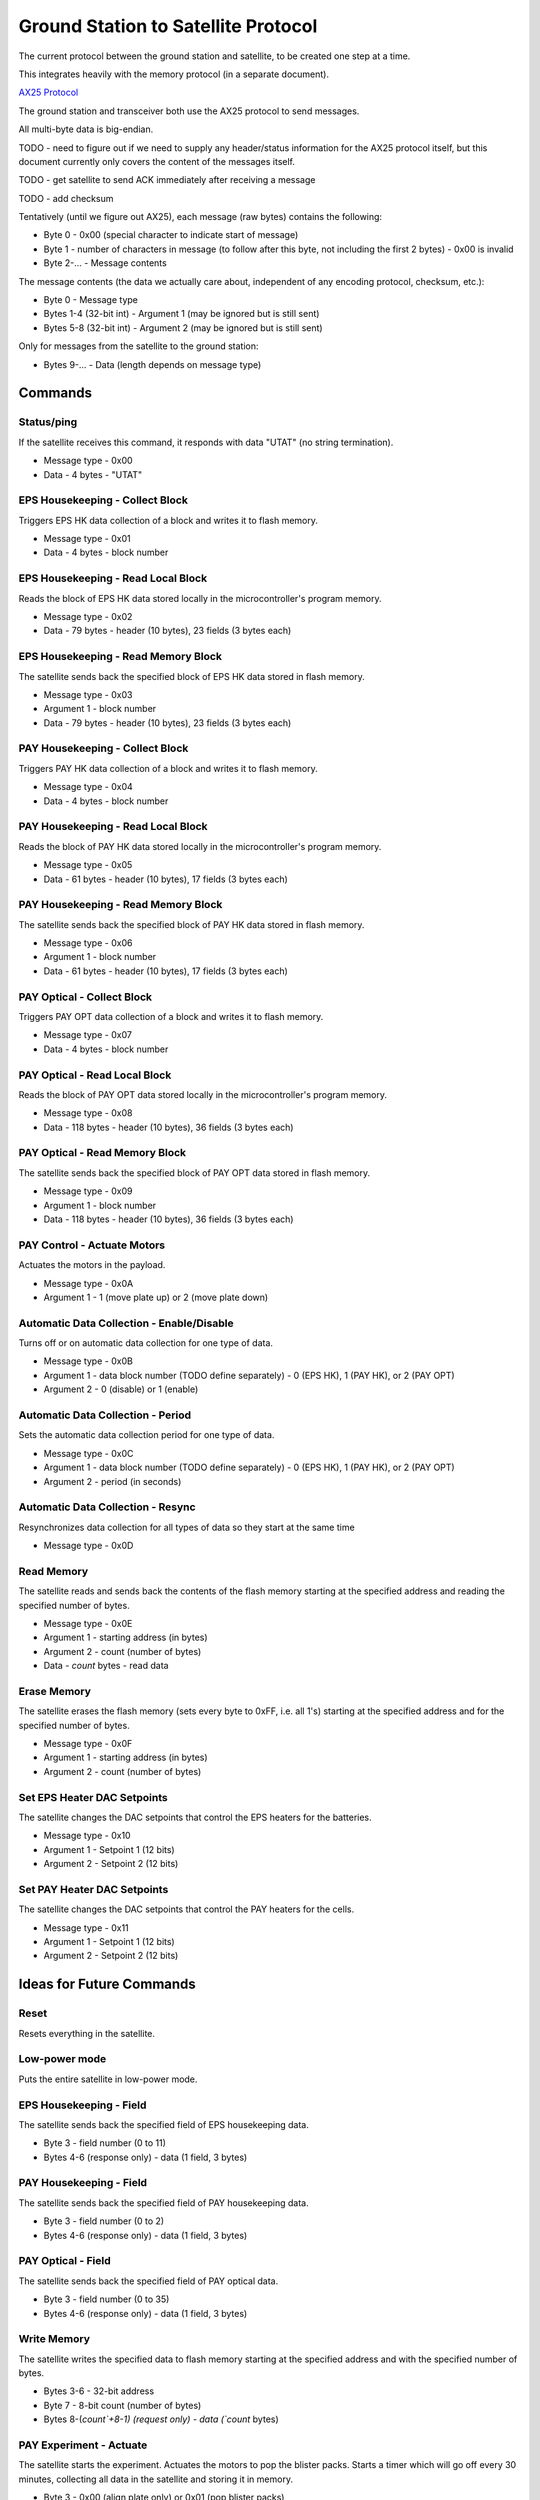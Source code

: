 Ground Station to Satellite Protocol
====================================

The current protocol between the ground station and satellite, to be created one step at a time.

This integrates heavily with the memory protocol (in a separate document).

`AX25 Protocol <https://www.tapr.org/pub_ax25.html>`_

The ground station and transceiver both use the AX25 protocol to send messages.

All multi-byte data is big-endian.

TODO - need to figure out if we need to supply any header/status information for the AX25 protocol itself, but this document currently only covers the content of the messages itself.

TODO - get satellite to send ACK immediately after receiving a message

TODO - add checksum

Tentatively (until we figure out AX25), each message (raw bytes) contains the following:

- Byte 0 - 0x00 (special character to indicate start of message)
- Byte 1 - number of characters in message (to follow after this byte, not including the first 2 bytes) - 0x00 is invalid
- Byte 2-... - Message contents

The message contents (the data we actually care about, independent of any encoding protocol, checksum, etc.):

- Byte 0 - Message type
- Bytes 1-4 (32-bit int) - Argument 1 (may be ignored but is still sent)
- Bytes 5-8 (32-bit int) - Argument 2 (may be ignored but is still sent)

Only for messages from the satellite to the ground station:

- Bytes 9-... - Data (length depends on message type)


Commands
--------

Status/ping
^^^^^^^^^^^

If the satellite receives this command, it responds with data "UTAT" (no string termination).

- Message type - 0x00
- Data - 4 bytes - "UTAT"

EPS Housekeeping - Collect Block
^^^^^^^^^^^^^^^^^^^^^^^^^^^^^^^^

Triggers EPS HK data collection of a block and writes it to flash memory.

- Message type - 0x01
- Data - 4 bytes - block number

EPS Housekeeping - Read Local Block
^^^^^^^^^^^^^^^^^^^^^^^^^^^^^^^^^^^^

Reads the block of EPS HK data stored locally in the microcontroller's program memory.

- Message type - 0x02
- Data - 79 bytes - header (10 bytes), 23 fields (3 bytes each)

EPS Housekeeping - Read Memory Block
^^^^^^^^^^^^^^^^^^^^^^^^^^^^^^^^^^^^

The satellite sends back the specified block of EPS HK data stored in flash memory.

- Message type - 0x03
- Argument 1 - block number
- Data - 79 bytes - header (10 bytes), 23 fields (3 bytes each)

PAY Housekeeping - Collect Block
^^^^^^^^^^^^^^^^^^^^^^^^^^^^^^^^

Triggers PAY HK data collection of a block and writes it to flash memory.

- Message type - 0x04
- Data - 4 bytes - block number

PAY Housekeeping - Read Local Block
^^^^^^^^^^^^^^^^^^^^^^^^^^^^^^^^^^^^

Reads the block of PAY HK data stored locally in the microcontroller's program memory.

- Message type - 0x05
- Data - 61 bytes - header (10 bytes), 17 fields (3 bytes each)

PAY Housekeeping - Read Memory Block
^^^^^^^^^^^^^^^^^^^^^^^^^^^^^^^^^^^^

The satellite sends back the specified block of PAY HK data stored in flash memory.

- Message type - 0x06
- Argument 1 - block number
- Data - 61 bytes - header (10 bytes), 17 fields (3 bytes each)

PAY Optical - Collect Block
^^^^^^^^^^^^^^^^^^^^^^^^^^^

Triggers PAY OPT data collection of a block and writes it to flash memory.

- Message type - 0x07
- Data - 4 bytes - block number

PAY Optical - Read Local Block
^^^^^^^^^^^^^^^^^^^^^^^^^^^^^^

Reads the block of PAY OPT data stored locally in the microcontroller's program memory.

- Message type - 0x08
- Data - 118 bytes - header (10 bytes), 36 fields (3 bytes each)

PAY Optical - Read Memory Block
^^^^^^^^^^^^^^^^^^^^^^^^^^^^^^^

The satellite sends back the specified block of PAY OPT data stored in flash memory.

- Message type - 0x09
- Argument 1 - block number
- Data - 118 bytes - header (10 bytes), 36 fields (3 bytes each)

PAY Control - Actuate Motors
^^^^^^^^^^^^^^^^^^^^^^^^^^^^

Actuates the motors in the payload.

- Message type - 0x0A
- Argument 1 - 1 (move plate up) or 2 (move plate down)

Automatic Data Collection - Enable/Disable
^^^^^^^^^^^^^^^^^^^^^^^^^^^^^^^^^^^^^^^^^^

Turns off or on automatic data collection for one type of data.

- Message type - 0x0B
- Argument 1 - data block number (TODO define separately) - 0 (EPS HK), 1 (PAY HK), or 2 (PAY OPT)
- Argument 2 - 0 (disable) or 1 (enable)

Automatic Data Collection - Period
^^^^^^^^^^^^^^^^^^^^^^^^^^^^^^^^^^

Sets the automatic data collection period for one type of data.

- Message type - 0x0C
- Argument 1 - data block number (TODO define separately) - 0 (EPS HK), 1 (PAY HK), or 2 (PAY OPT)
- Argument 2 - period (in seconds)

Automatic Data Collection - Resync
^^^^^^^^^^^^^^^^^^^^^^^^^^^^^^^^^^

Resynchronizes data collection for all types of data so they start at the same time

- Message type - 0x0D

Read Memory
^^^^^^^^^^^

The satellite reads and sends back the contents of the flash memory starting at the specified address and reading the specified number of bytes.

- Message type - 0x0E
- Argument 1 - starting address (in bytes)
- Argument 2 - count (number of bytes)
- Data - `count` bytes - read data

Erase Memory
^^^^^^^^^^^^

The satellite erases the flash memory (sets every byte to 0xFF, i.e. all 1's) starting at the specified address and for the specified number of bytes.

- Message type - 0x0F
- Argument 1 - starting address (in bytes)
- Argument 2 - count (number of bytes)

Set EPS Heater DAC Setpoints
^^^^^^^^^^^^^^^^^^^^^^^^^^^^

The satellite changes the DAC setpoints that control the EPS heaters for the batteries.

- Message type - 0x10
- Argument 1 - Setpoint 1 (12 bits)
- Argument 2 - Setpoint 2 (12 bits)


Set PAY Heater DAC Setpoints
^^^^^^^^^^^^^^^^^^^^^^^^^^^^

The satellite changes the DAC setpoints that control the PAY heaters for the cells.

- Message type - 0x11
- Argument 1 - Setpoint 1 (12 bits)
- Argument 2 - Setpoint 2 (12 bits)


Ideas for Future Commands
-------------------------

Reset
^^^^^

Resets everything in the satellite.


Low-power mode
^^^^^^^^^^^^^^

Puts the entire satellite in low-power mode.

EPS Housekeeping - Field
^^^^^^^^^^^^^^^^^^^^^^^^

The satellite sends back the specified field of EPS housekeeping data.

- Byte 3 - field number (0 to 11)
- Bytes 4-6 (response only) - data (1 field, 3 bytes)

PAY Housekeeping - Field
^^^^^^^^^^^^^^^^^^^^^^^^

The satellite sends back the specified field of PAY housekeeping data.

- Byte 3 - field number (0 to 2)
- Bytes 4-6 (response only) - data (1 field, 3 bytes)

PAY Optical - Field
^^^^^^^^^^^^^^^^^^^

The satellite sends back the specified field of PAY optical data.

- Byte 3 - field number (0 to 35)
- Bytes 4-6 (response only) - data (1 field, 3 bytes)

Write Memory
^^^^^^^^^^^^

The satellite writes the specified data to flash memory starting at the specified address and with the specified number of bytes.

- Bytes 3-6 - 32-bit address
- Byte 7 - 8-bit count (number of bytes)
- Bytes 8-(`count`+8-1) (request only) - data (`count` bytes)

PAY Experiment - Actuate
^^^^^^^^^^^^^^^^^^^^^^^^

The satellite starts the experiment. Actuates the motors to pop the blister packs. Starts a timer which will go off every 30 minutes, collecting all data in the satellite and storing it in memory.

- Byte 3 - 0x00 (align plate only) or 0x01 (pop blister packs)
